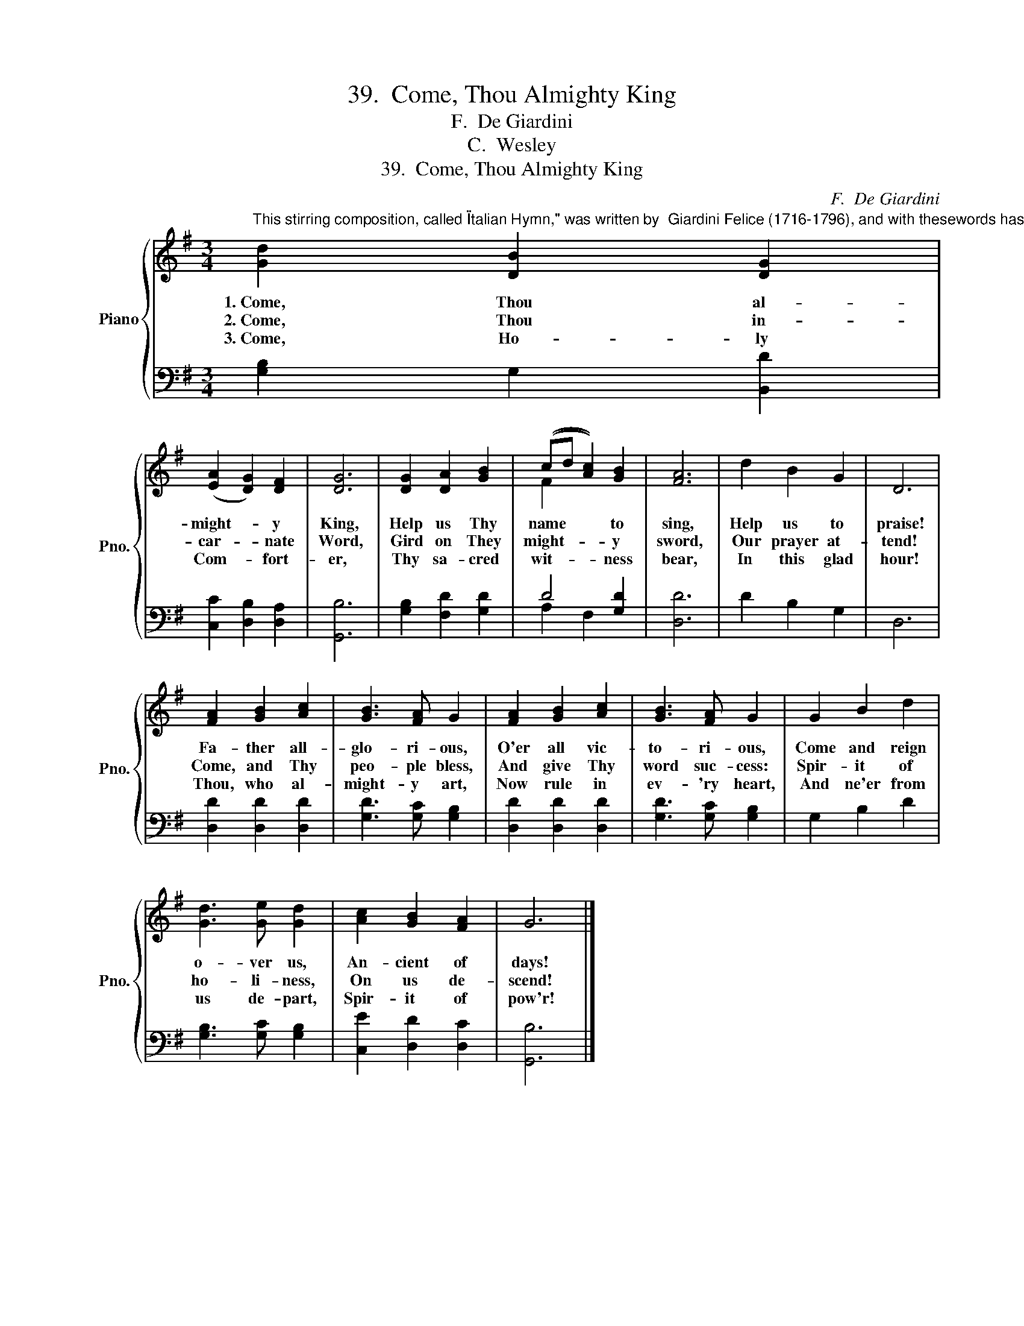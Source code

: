 X:1
T:39.  Come, Thou Almighty King
T:F.  De Giardini
T:C.  Wesley
T:39.  Come, Thou Almighty King
C:F.  De Giardini
Z:C.  Wesley
%%score { ( 1 3 ) | ( 2 4 ) }
L:1/8
M:3/4
K:G
V:1 treble nm="Piano" snm="Pno."
V:3 treble 
V:2 bass 
V:4 bass 
V:1
"^This stirring composition, called \"Italian Hymn,\" was written by  Giardini Felice (1716-1796), and with thesewords has become one of the most widely used hymns. The words, generally attributed to Charles Wesley, appeared in1756. The hymn has been translated into several languages and is sung by many nations." [Gd]2 [DB]2 [DG]2 | %1
w: 1.~Come, Thou al-|
w: 2.~Come, Thou in-|
w: 3.~Come, Ho- ly|
 (([EA]2 [DG]2)) [DF]2 | [DG]6 | [DG]2 [DA]2 [GB]2 | ((cd [Ac]2)) [GB]2 | [FA]6 | d2 B2 G2 | D6 | %8
w: might- * y|King,|Help us Thy|name * * to|sing,|Help us to|praise!|
w: car- * nate|Word,|Gird on They|might- * * y|sword,|Our prayer at-|tend!|
w: Com- * fort-|er,|Thy sa- cred|wit- * * ness|bear,|In this glad|hour!|
 [FA]2 [GB]2 [Ac]2 | [GB]3 [FA] G2 | [FA]2 [GB]2 [Ac]2 | [GB]3 [FA] G2 | G2 B2 d2 | %13
w: Fa- ther all-|glo- ri- ous,|O'er all vic-|to- ri- ous,|Come and reign|
w: Come, and Thy|peo- ple bless,|And give Thy|word suc- cess:|Spir- it of|
w: Thou, who al-|might- y art,|Now rule in|ev- 'ry heart,|And ne'er from|
 [Gd]3 [Ge] [Gd]2 | [Ac]2 [GB]2 [FA]2 | G6 |] %16
w: o- ver us,|An- cient of|days!|
w: ho- li- ness,|On us de-|scend!|
w: us de- part,|Spir- it of|pow'r!|
V:2
 [G,B,]2 G,2 [B,,D]2 | [C,C]2 [D,B,]2 [D,A,]2 | [G,,B,]6 | [G,B,]2 [F,D]2 [G,D]2 | D4 [G,D]2 | %5
 [D,D]6 | D2 B,2 G,2 | D,6 | [D,D]2 [D,D]2 [D,D]2 | [G,D]3 [G,C] [G,B,]2 | [D,D]2 [D,D]2 [D,D]2 | %11
 [G,D]3 [G,C] [G,B,]2 | G,2 B,2 D2 | [G,B,]3 [G,C] [G,B,]2 | [C,E]2 [D,D]2 [D,C]2 | [G,,B,]6 |] %16
V:3
 x6 | x6 | x6 | x6 | F2 x4 | x6 | x6 | x6 | x6 | x6 | x6 | x6 | x6 | x6 | x6 | x6 |] %16
V:4
 x6 | x6 | x6 | x6 | A,2 F,2 x2 | x6 | x6 | x6 | x6 | x6 | x6 | x6 | x6 | x6 | x6 | x6 |] %16

